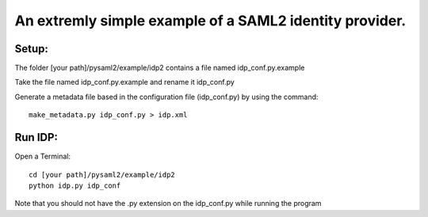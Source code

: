 .. _example_idp:

An extremly simple example of a SAML2 identity provider.
========================================================

Setup:
******

The folder [your path]/pysaml2/example/idp2 contains a file named idp_conf.py.example

Take the file named idp_conf.py.example and rename it idp_conf.py

Generate a metadata file based in the configuration file (idp_conf.py) by using the command::

    make_metadata.py idp_conf.py > idp.xml


Run IDP:
********

Open a Terminal::

    cd [your path]/pysaml2/example/idp2
    python idp.py idp_conf

Note that you should not have the .py extension on the idp_conf.py while running the program
